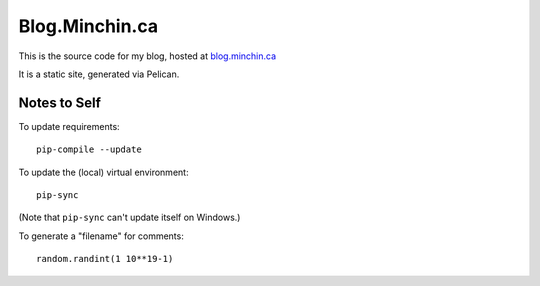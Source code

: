 ===============
Blog.Minchin.ca
===============

This is the source code for my blog, hosted at `blog.minchin.ca
<https://blog.minchin.ca>`_

It is a static site, generated via Pelican.

Notes to Self
=============

To update requirements::

    pip-compile --update

To update the (local) virtual environment::

    pip-sync

(Note that ``pip-sync`` can't update itself on Windows.)

To generate a "filename" for comments::

    random.randint(1 10**19-1)
